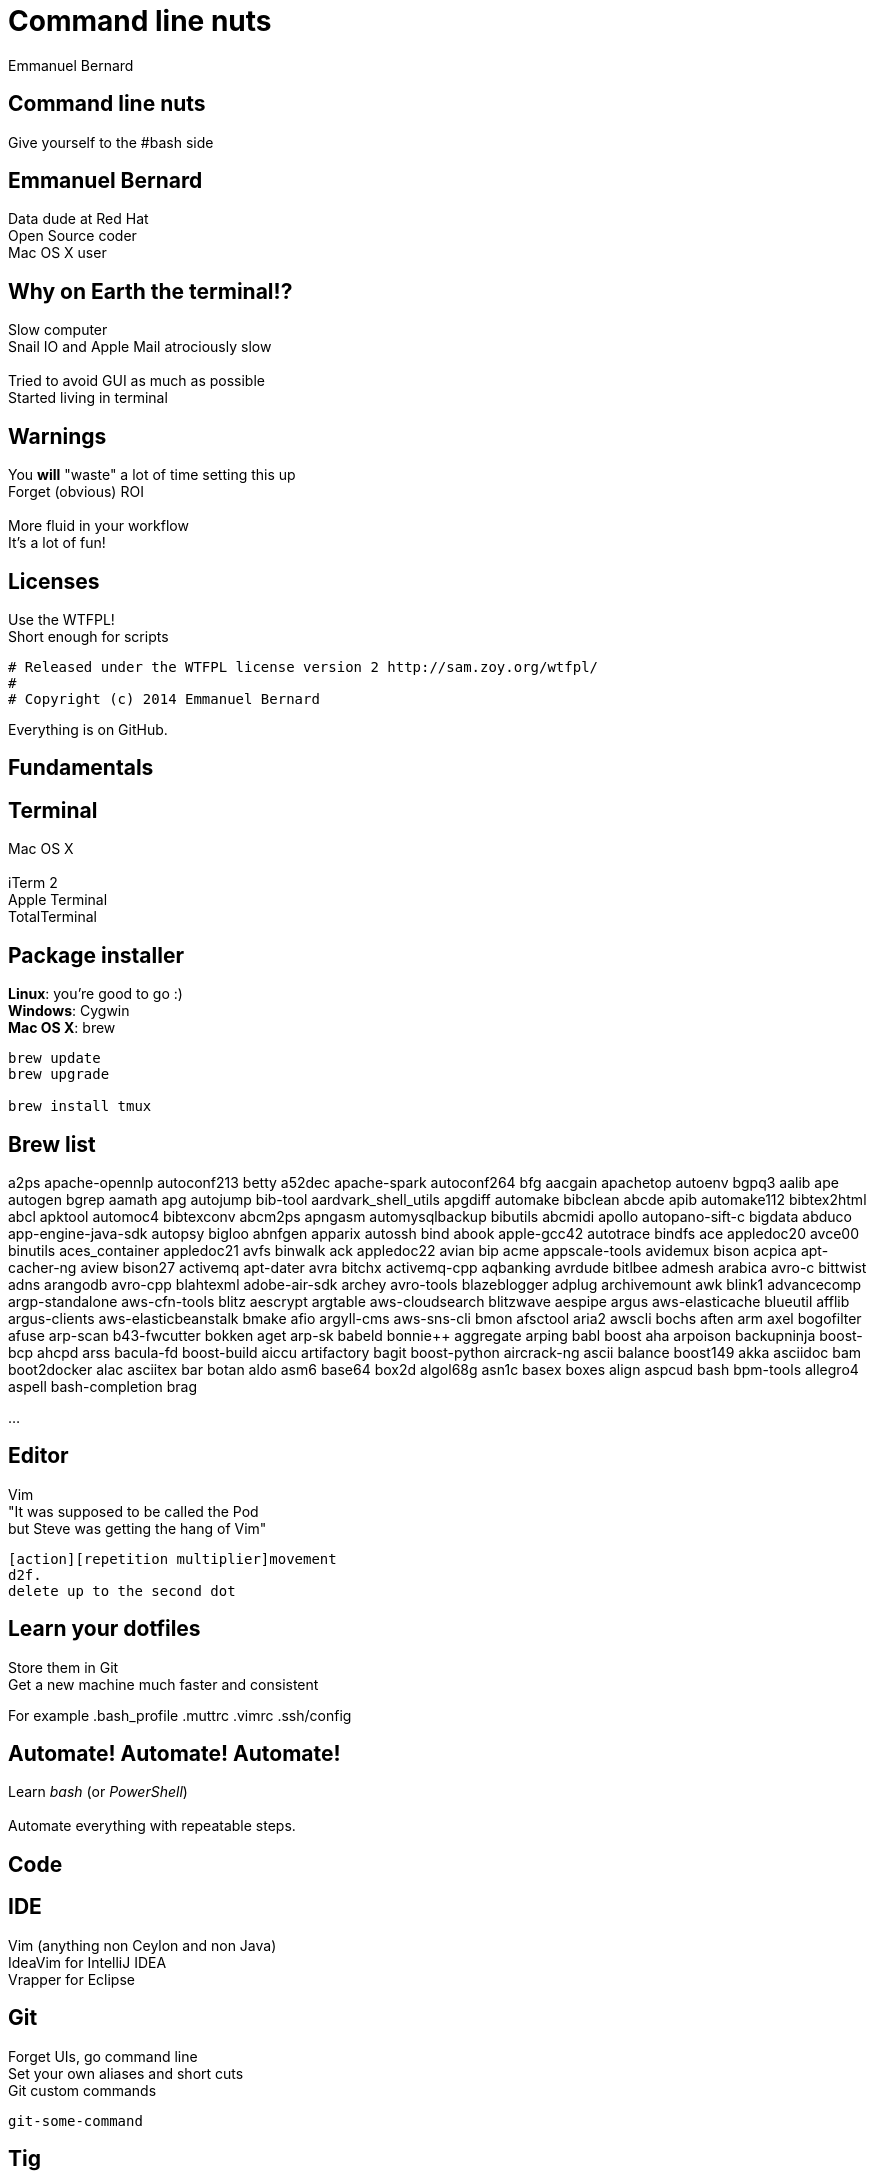 = Command line nuts
Emmanuel Bernard
:backend: revealjs
:revealjs_theme: moon
:revealjs_controls: false
:revealjs_progress: false
:revealjs_history: true
:revealjs_transition: default
:not revealjs_parallaxBackgroundImage: images/example.jpg
:not revealjs_parallaxBackgroundSize: 2100px 900px

== Command line nuts

Give yourself to the +#bash+ side +

== Emmanuel Bernard

Data dude at Red Hat +
Open Source coder +
Mac OS X user

== Why on Earth the terminal!?

Slow computer +
Snail IO and Apple Mail atrociously slow +
  +
Tried to avoid GUI as much as possible +
Started living in terminal

[data-background="images/beard-dark.jpg"]
== Warnings

You *will* "waste" a lot of time setting this up +
Forget (obvious) ROI +
  +
More fluid in your workflow +
It's a lot of fun!

== Licenses

Use the WTFPL! +
Short enough for scripts

[source]
--
# Released under the WTFPL license version 2 http://sam.zoy.org/wtfpl/
#
# Copyright (c) 2014 Emmanuel Bernard
--

Everything is on GitHub.

== Fundamentals

== Terminal

Mac OS X +
  +
iTerm 2 +
Apple Terminal +
TotalTerminal

== Package installer

*Linux*: you're good to go :) +
*Windows*: Cygwin +
*Mac OS X*: brew +

[source, language="bash"]
--
brew update
brew upgrade

brew install tmux
--

== Brew list

a2ps                             apache-opennlp                   autoconf213                      betty
a52dec                           apache-spark                     autoconf264                      bfg
aacgain                          apachetop                        autoenv                          bgpq3
aalib                            ape                              autogen                          bgrep
aamath                           apg                              autojump                         bib-tool
aardvark_shell_utils             apgdiff                          automake                         bibclean
abcde                            apib                             automake112                      bibtex2html
abcl                             apktool                          automoc4                         bibtexconv
abcm2ps                          apngasm                          automysqlbackup                  bibutils
abcmidi                          apollo                           autopano-sift-c                  bigdata
abduco                           app-engine-java-sdk              autopsy                          bigloo
abnfgen                          apparix                          autossh                          bind
abook                            apple-gcc42                      autotrace                        bindfs
ace                              appledoc20                       avce00                           binutils
aces_container                   appledoc21                       avfs                             binwalk
ack                              appledoc22                       avian                            bip
acme                             appscale-tools                   avidemux                         bison
acpica                           apt-cacher-ng                    aview                            bison27
activemq                         apt-dater                        avra                             bitchx
activemq-cpp                     aqbanking                        avrdude                          bitlbee
admesh                           arabica                          avro-c                           bittwist
adns                             arangodb                         avro-cpp                         blahtexml
adobe-air-sdk                    archey                           avro-tools                       blazeblogger
adplug                           archivemount                     awk                              blink1
advancecomp                      argp-standalone                  aws-cfn-tools                    blitz
aescrypt                         argtable                         aws-cloudsearch                  blitzwave
aespipe                          argus                            aws-elasticache                  blueutil
afflib                           argus-clients                    aws-elasticbeanstalk             bmake
afio                             argyll-cms                       aws-sns-cli                      bmon
afsctool                         aria2                            awscli                           bochs
aften                            arm                              axel                             bogofilter
afuse                            arp-scan                         b43-fwcutter                     bokken
aget                             arp-sk                           babeld                           bonnie++
aggregate                        arping                           babl                             boost
aha                              arpoison                         backupninja                      boost-bcp
ahcpd                            arss                             bacula-fd                        boost-build
aiccu                            artifactory                      bagit                            boost-python
aircrack-ng                      ascii                            balance                          boost149
akka                             asciidoc                         bam                              boot2docker
alac                             asciitex                         bar                              botan
aldo                             asm6                             base64                           box2d
algol68g                         asn1c                            basex                            boxes
align                            aspcud                           bash                             bpm-tools
allegro4                         aspell                           bash-completion                  brag

...

== Editor

Vim +
"It was supposed to be called the Pod +
but Steve was getting the hang of Vim" +
[source]
--
[action][repetition multiplier]movement
d2f.
delete up to the second dot
--

== Learn your dotfiles

Store them in Git +
Get a new machine much faster and consistent

For example .bash_profile .muttrc .vimrc .ssh/config

== Automate! Automate! Automate!

Learn _bash_ (or _PowerShell_) +
 +
Automate everything with repeatable steps. +

== Code

== IDE

Vim (anything non Ceylon and non Java) +
IdeaVim for IntelliJ IDEA +
Vrapper for Eclipse +

== Git

Forget UIs, go command line +
Set your own aliases and short cuts +
Git custom commands +

[source]
--
git-some-command
--

== Tig

"Graphical" UI for Git history and commits +
Awesome for surgical commit edits

// == Ruby
// 
// Ruby hobbyist +
// Hurt by the dependency hell +
//  +
// Use Gemfile, Rakefile and Bundler
// 
== Backups

rsync is awwwwwsommmmmmme +
Forget all other tools +
Of course my backups are scripted +

You can do time machine like feature

[source, language="bash"]
--
rsync --archive --verbose --one-file-system --hard-links \
    --human-readable --inplace --numeric-ids -F \
    --link-dest="backup/last" "source" "backup/timestamp"
--

== Command line all in

== Tmux

Terminal mutiplexer: like terminal tabs but more powerful

Notion of sessions, windows, pane

== Mutt

Write emails in vim +
Truly offline: mutt reads the local copy synced by offlineimap +
offlineimap syncs every 10 mins +
msmtpq queues sent email until there is network +

== Weechat and ZNC

Weechat: IRC client in text +
ZNC: bouncer - keep history when you are off +

== Conclusion

Invest in your fluidity even at sunken cost +
You *will* feel faster and happier +

http://github.com/emmanuelbernard/command-line-nuts
